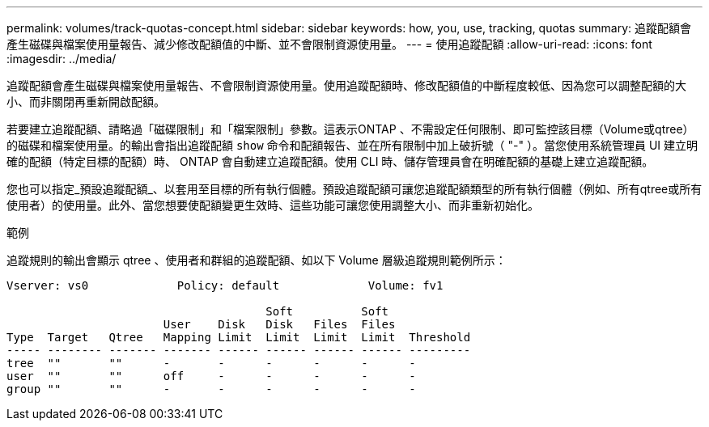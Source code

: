 ---
permalink: volumes/track-quotas-concept.html 
sidebar: sidebar 
keywords: how, you, use, tracking, quotas 
summary: 追蹤配額會產生磁碟與檔案使用量報告、減少修改配額值的中斷、並不會限制資源使用量。 
---
= 使用追蹤配額
:allow-uri-read: 
:icons: font
:imagesdir: ../media/


[role="lead"]
追蹤配額會產生磁碟與檔案使用量報告、不會限制資源使用量。使用追蹤配額時、修改配額值的中斷程度較低、因為您可以調整配額的大小、而非關閉再重新開啟配額。

若要建立追蹤配額、請略過「磁碟限制」和「檔案限制」參數。這表示ONTAP 、不需設定任何限制、即可監控該目標（Volume或qtree）的磁碟和檔案使用量。的輸出會指出追蹤配額 `show` 命令和配額報告、並在所有限制中加上破折號（ "-" ）。當您使用系統管理員 UI 建立明確的配額（特定目標的配額）時、 ONTAP 會自動建立追蹤配額。使用 CLI 時、儲存管理員會在明確配額的基礎上建立追蹤配額。

您也可以指定_預設追蹤配額_、以套用至目標的所有執行個體。預設追蹤配額可讓您追蹤配額類型的所有執行個體（例如、所有qtree或所有使用者）的使用量。此外、當您想要使配額變更生效時、這些功能可讓您使用調整大小、而非重新初始化。

.範例
追蹤規則的輸出會顯示 qtree 、使用者和群組的追蹤配額、如以下 Volume 層級追蹤規則範例所示：

[listing]
----
Vserver: vs0             Policy: default             Volume: fv1

                                      Soft          Soft
                       User    Disk   Disk   Files  Files
Type  Target   Qtree   Mapping Limit  Limit  Limit  Limit  Threshold
----- -------- ------- ------- ------ ------ ------ ------ ---------
tree  ""       ""      -       -      -      -      -      -
user  ""       ""      off     -      -      -      -      -
group ""       ""      -       -      -      -      -      -
----